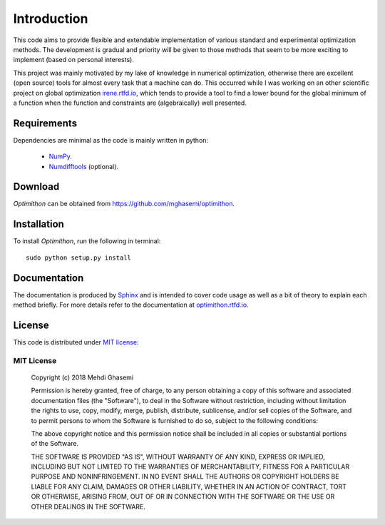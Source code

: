 =============================
Introduction
=============================

This code aims to provide flexible and extendable implementation of various standard and experimental optimization
methods. The development is gradual and priority will be given to those methods that seem to be more exciting to
implement (based on personal interests).

This project was mainly motivated by my lake of knowledge in numerical optimization, otherwise there are excellent
(open source) tools for almost every task that a machine can do. This occurred while I was working on an other
scientific project on global optimization `irene.rtfd.io <http://irene.readthedocs.io/>`_, which tends to provide a tool
to find a lower bound for the global minimum of a function when the function and constraints are (algebraically) well
presented.

Requirements
=============================
Dependencies are minimal as the code is mainly written in python:

    - `NumPy <http://www.numpy.org/>`_.
    - `Numdifftools <https://github.com/pbrod/numdifftools>`_ (optional).

Download
=============================
`Optimithon` can be obtained from `https://github.com/mghasemi/optimithon <https://github.com/mghasemi/optimithon>`_.

Installation
=============================
To install `Optimithon`, run the following in terminal::

    sudo python setup.py install

Documentation
=============================
The documentation is produced by `Sphinx <http://www.sphinx-doc.org/en/stable/>`_ and is intended to cover code usage
as well as a bit of theory to explain each method briefly.
For more details refer to the documentation at `optimithon.rtfd.io <http://optimithon.readthedocs.io/>`_.

License
=============================
This code is distributed under `MIT license <https://en.wikipedia.org/wiki/MIT_License>`_:

MIT License
-----------------------------

    Copyright (c) 2018 Mehdi Ghasemi

    Permission is hereby granted, free of charge, to any person obtaining a copy
    of this software and associated documentation files (the "Software"), to deal
    in the Software without restriction, including without limitation the rights
    to use, copy, modify, merge, publish, distribute, sublicense, and/or sell
    copies of the Software, and to permit persons to whom the Software is
    furnished to do so, subject to the following conditions:

    The above copyright notice and this permission notice shall be included in all
    copies or substantial portions of the Software.

    THE SOFTWARE IS PROVIDED "AS IS", WITHOUT WARRANTY OF ANY KIND, EXPRESS OR
    IMPLIED, INCLUDING BUT NOT LIMITED TO THE WARRANTIES OF MERCHANTABILITY,
    FITNESS FOR A PARTICULAR PURPOSE AND NONINFRINGEMENT. IN NO EVENT SHALL THE
    AUTHORS OR COPYRIGHT HOLDERS BE LIABLE FOR ANY CLAIM, DAMAGES OR OTHER
    LIABILITY, WHETHER IN AN ACTION OF CONTRACT, TORT OR OTHERWISE, ARISING FROM,
    OUT OF OR IN CONNECTION WITH THE SOFTWARE OR THE USE OR OTHER DEALINGS IN THE
    SOFTWARE.